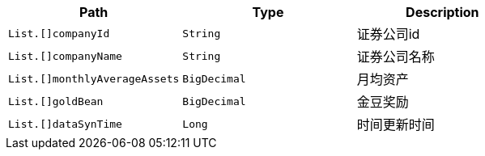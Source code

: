 |===
|Path|Type|Description

|`+List.[]companyId+`
|`+String+`
|证券公司id

|`+List.[]companyName+`
|`+String+`
|证券公司名称

|`+List.[]monthlyAverageAssets+`
|`+BigDecimal+`
|月均资产

|`+List.[]goldBean+`
|`+BigDecimal+`
|金豆奖励

|`+List.[]dataSynTime+`
|`+Long+`
|时间更新时间

|===